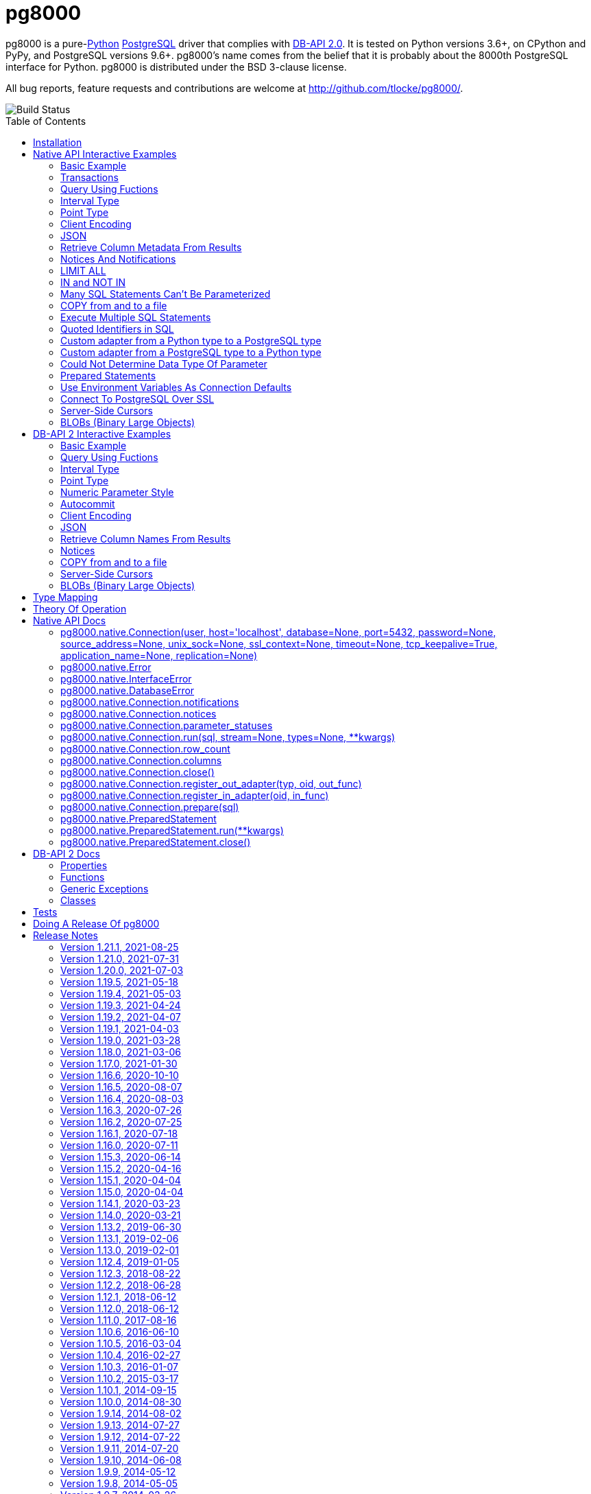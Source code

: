 = pg8000
:toc: preamble

pg8000 is a pure-link:http://www.python.org/[Python]
http://www.postgresql.org/[PostgreSQL] driver that complies with
http://www.python.org/dev/peps/pep-0249/[DB-API 2.0]. It is tested on Python
versions 3.6+, on CPython and PyPy, and PostgreSQL versions 9.6+.
pg8000's name comes from the belief that it is probably about the 8000th
PostgreSQL interface for Python. pg8000 is distributed under the BSD 3-clause
license.

All bug reports, feature requests and contributions are welcome at
http://github.com/tlocke/pg8000/.

image::https://github.com/tlocke/pg8000/workflows/pg8000/badge.svg[Build Status]


== Installation

To install pg8000 using `pip` type:

`pip install pg8000`


== Native API Interactive Examples

pg8000 comes with two APIs, the native pg8000 API and the DB-API 2.0 standard
API. These are the examples for the native API, and the DB-API 2.0 examples
follow in the next section.


=== Basic Example

Import pg8000, connect to the database, create a table, add some rows and then
query the table:

[source,python]
----
>>> import pg8000.native
>>>
>>> # Connect to the database with user name postgres
>>>
>>> con = pg8000.native.Connection("postgres", password="cpsnow")
>>>
>>> # Create a temporary table
>>>
>>> con.run("CREATE TEMPORARY TABLE book (id SERIAL, title TEXT)")
>>>
>>> # Populate the table
>>>
>>> for title in ("Ender's Game", "The Magus"):
...     con.run("INSERT INTO book (title) VALUES (:title)", title=title)
>>>
>>> # Print all the rows in the table
>>>
>>> for row in con.run("SELECT * FROM book"):
...     print(row)
[1, "Ender's Game"]
[2, 'The Magus']

----


=== Transactions

Here's how to run groups of SQL statements in a
https://www.postgresql.org/docs/current/tutorial-transactions.html[transaction]:

----
>>> import pg8000.native
>>>
>>> con = pg8000.native.Connection("postgres", password="cpsnow")
>>>
>>> con.run("START TRANSACTION")
>>>
>>> # Create a temporary table
>>> con.run("CREATE TEMPORARY TABLE book (id SERIAL, title TEXT)")
>>>
>>> for title in ("Ender's Game", "The Magus", "Phineas Finn"):
...     con.run("INSERT INTO book (title) VALUES (:title)", title=title)
>>> con.run("COMMIT")
>>> for row in con.run("SELECT * FROM book"):
...     print(row)
[1, "Ender's Game"]
[2, 'The Magus']
[3, 'Phineas Finn']

----

rolling back a transaction:

----
>>> import pg8000.native
>>>
>>> con = pg8000.native.Connection("postgres", password="cpsnow")
>>>
>>> # Create a temporary table
>>> con.run("CREATE TEMPORARY TABLE book (id SERIAL, title TEXT)")
>>>
>>> for title in ("Ender's Game", "The Magus", "Phineas Finn"):
...     con.run("INSERT INTO book (title) VALUES (:title)", title=title)
>>>
>>> con.run("START TRANSACTION")
>>> con.run("DELETE FROM book WHERE title = :title", title="Phineas Finn") 
>>> con.run("ROLLBACK")
>>> for row in con.run("SELECT * FROM book"):
...     print(row)
[1, "Ender's Game"]
[2, 'The Magus']
[3, 'Phineas Finn']

----


=== Query Using Fuctions

Another query, using some PostgreSQL functions:

[source,python]
----
>>> import pg8000.native
>>>
>>> con = pg8000.native.Connection("postgres", password="cpsnow")
>>>
>>> con.run("SELECT extract(millennium from now())")
[[3.0]]

----


=== Interval Type

A query that returns the PostgreSQL interval type:

[source,python]
----
>>> import pg8000.native
>>>
>>> con = pg8000.native.Connection("postgres", password="cpsnow")
>>>
>>> import datetime
>>>
>>> ts = datetime.date(1980, 4, 27)
>>> con.run("SELECT timestamp '2013-12-01 16:06' - :ts", ts=ts)
[[datetime.timedelta(days=12271, seconds=57960)]]

----


=== Point Type

A round-trip with a
https://www.postgresql.org/docs/current/datatype-geometric.html[PostgreSQL
point] type:

[source,python]
----
>>> import pg8000.native
>>>
>>> con = pg8000.native.Connection("postgres", password="cpsnow")
>>>
>>> con.run("SELECT CAST(:pt as point)", pt='(2.3,1)')
[['(2.3,1)']]

----


=== Client Encoding

When communicating with the server, pg8000 uses the character set that the
server asks it to use (the client encoding). By default the client encoding is
the database's character set (chosen when the database is created), but the
client encoding can be changed in a number of ways (eg. setting
CLIENT_ENCODING in postgresql.conf). Another way of changing the client
encoding is by using an SQL command. For example:

[source,python]
----
>>> import pg8000.native
>>>
>>> con = pg8000.native.Connection("postgres", password="cpsnow")
>>>
>>> con.run("SET CLIENT_ENCODING TO 'UTF8'")
>>> con.run("SHOW CLIENT_ENCODING")
[['UTF8']]

----


=== JSON

https://www.postgresql.org/docs/current/datatype-json.html[JSON] always comes
back from the server de-serialized. If the JSON you want to send is a `dict`
then you can just do:

[source,python]
----
>>> import pg8000.native
>>>
>>> con = pg8000.native.Connection("postgres", password="cpsnow")
>>>
>>> val = {'name': 'Apollo 11 Cave', 'zebra': True, 'age': 26.003}
>>> con.run("SELECT :apollo", apollo=val)
[[{'age': 26.003, 'name': 'Apollo 11 Cave', 'zebra': True}]]

----

JSON can always be sent in serialized form to the server:

[source,python]
----
>>> import json
>>> import pg8000.native
>>>
>>> con = pg8000.native.Connection("postgres", password="cpsnow")
>>>
>>>
>>> val = ['Apollo 11 Cave', True, 26.003]
>>> con.run("SELECT CAST(:apollo as jsonb)", apollo=json.dumps(val))
[[['Apollo 11 Cave', True, 26.003]]]

----


=== Retrieve Column Metadata From Results

Find the column metadata returned from a query:

[source,python]
----
>>> import pg8000.native
>>>
>>> con = pg8000.native.Connection("postgres", password="cpsnow")
>>>
>>> con.run("create temporary table quark (id serial, name text)")
>>> for name in ('Up', 'Down'):
...     con.run("INSERT INTO quark (name) VALUES (:name)", name=name)
>>> # Now execute the query
>>>
>>> con.run("SELECT * FROM quark")
[[1, 'Up'], [2, 'Down']]
>>>
>>> # and retried the metadata
>>>
>>> con.columns
[{'table_oid': ..., 'column_attrnum': 1, 'type_oid': 23, 'type_size': 4, 'type_modifier': -1, 'format': 0, 'name': 'id'}, {'table_oid': ..., 'column_attrnum': 2, 'type_oid': 25, 'type_size': -1, 'type_modifier': -1, 'format': 0, 'name': 'name'}]
>>>
>>> # Show just the column names
>>>
>>> [c['name'] for c in con.columns]
['id', 'name']

----


=== Notices And Notifications

PostgreSQL https://www.postgresql.org/docs/current/static/plpgsql-errors-and-messages.html[notices]
are stored in a deque called `Connection.notices` and added using the
`append()` method. Similarly there are `Connection.notifications` for
https://www.postgresql.org/docs/current/static/sql-notify.html[notifications]
and `Connection.parameter_statuses` for changes to the server configuration.
Here's an example:

[source,python]
----
>>> import pg8000.native
>>>
>>> con = pg8000.native.Connection("postgres", password="cpsnow")
>>>
>>> con.run("LISTEN aliens_landed")
>>> con.run("NOTIFY aliens_landed")
>>> # A notification is a tuple containing (backend_pid, channel, payload)
>>>
>>> con.notifications[0]
(..., 'aliens_landed', '')

----


=== LIMIT ALL

You might think that the following would work, but in fact it fails:

[source,python]
----
>>> import pg8000.native
>>>
>>> con = pg8000.native.Connection("postgres", password="cpsnow")
>>>
>>> con.run("SELECT 'silo 1' LIMIT :lim", lim='ALL')
Traceback (most recent call last):
pg8000.exceptions.DatabaseError: ...

----

Instead the https://www.postgresql.org/docs/current/sql-select.html[docs say]
that you can send `null` as an alternative to `ALL`, which does work:

[source,python]
----
>>> import pg8000.native
>>>
>>> con = pg8000.native.Connection("postgres", password="cpsnow")
>>>
>>> con.run("SELECT 'silo 1' LIMIT :lim", lim=None)
[['silo 1']]

----


=== IN and NOT IN

You might think that the following would work, but in fact the server doesn't
like it:

[source,python]
----
>>> import pg8000.native
>>>
>>> con = pg8000.native.Connection("postgres", password="cpsnow")
>>>
>>> con.run("SELECT 'silo 1' WHERE 'a' IN :v", v=('a', 'b'))
Traceback (most recent call last):
pg8000.exceptions.DatabaseError: ...

----

instead you can write it using the
https://www.postgresql.org/docs/current/functions-array.html[`unnest`]
function:

[source,python]
----
>>> import pg8000.native
>>>
>>> con = pg8000.native.Connection("postgres", password="cpsnow")
>>>
>>> con.run("SELECT 'silo 1' WHERE 'a' IN (SELECT unnest(:v))", v=('a', 'b'))
[['silo 1']]

----

and you can do the same for `NOT IN`.


=== Many SQL Statements Can't Be Parameterized

In PostgreSQL parameters can only be used for
https://www.postgresql.org/docs/current/xfunc-sql.html#XFUNC-SQL-FUNCTION-ARGUMENTS[data values, not identifiers]. Sometimes this might not work as expected,
for example the following fails:

[source,python]
----
>>> import pg8000.native
>>>
>>> con = pg8000.native.Connection("postgres", password="cpsnow")
>>>
>>> con.run("CREATE USER juan WITH PASSWORD :password", password='quail')
Traceback (most recent call last):
pg8000.exceptions.DatabaseError: ...

----

It fails because the PostgreSQL server doesn't allow this statement to have
any parameters. There are many SQL statements that one might think would have
parameters, but don't.


=== COPY from and to a file

The SQL https://www.postgresql.org/docs/current/sql-copy.html[COPY] statement
can be used to copy from and to a file or file-like object. Here' an example
using the CSV format:

[source,python]
----

>>> import pg8000.native
>>> from io import StringIO
>>> import csv
>>>
>>> con = pg8000.native.Connection("postgres", password="cpsnow")
>>>
>>> # Create a CSV file in memory
>>>
>>> stream_in = StringIO()
>>> csv_writer = csv.writer(stream_in)
>>> csv_writer.writerow([1, "electron"])
12
>>> csv_writer.writerow([2, "muon"])
8
>>> csv_writer.writerow([3, "tau"])
7
>>> stream_in.seek(0)
0
>>>
>>> # Create a table and then copy the CSV into it
>>>
>>> con.run("CREATE TEMPORARY TABLE lepton (id SERIAL, name TEXT)")
>>> con.run("COPY lepton FROM STDIN WITH (FORMAT CSV)", stream=stream_in)
>>>
>>> # COPY from a table to a stream
>>>
>>> stream_out = StringIO()
>>> con.run("COPY lepton TO STDOUT WITH (FORMAT CSV)", stream=stream_out)
>>> stream_out.seek(0)
0
>>> for row in csv.reader(stream_out):
...     print(row)
['1', 'electron']
['2', 'muon']
['3', 'tau']

----


=== Execute Multiple SQL Statements

If you want to execute a series of SQL statements (eg. an `.sql` file), you
can run them as expected:

[source,python]
----

>>> import pg8000.native
>>>
>>> con = pg8000.native.Connection("postgres", password="cpsnow")
>>>
>>> statements = "SELECT 5; SELECT 'Erich Fromm';"
>>>
>>> con.run(statements)
[[5], ['Erich Fromm']]

----

The only caveat is that when executing multiple statements you can't have any
parameters.


=== Quoted Identifiers in SQL

Say you had a column called `My Column`. Since it's case sensitive and
contains a space, you'd have to
https://www.postgresql.org/docs/current/sql-syntax-lexical.html#SQL-SYNTAX-IDENTIFIERSdouble[surround it by double quotes]. But you can't do:

[source,python]
----
>>> import pg8000.native
>>>
>>> con = pg8000.native.Connection("postgres", password="cpsnow")
>>>
>>> con.run("select 'hello' as "My Column"")
Traceback (most recent call last):
SyntaxError: invalid syntax

----

since Python uses double quotes to delimit string literals, so one solution is
to use Python's
https://docs.python.org/3/tutorial/introduction.html#strings[triple quotes]
to delimit the string instead:

[source,python]
----
>>> import pg8000.native
>>>
>>> con = pg8000.native.Connection("postgres", password="cpsnow")
>>>
>>> con.run('''select 'hello' as "My Column"''')
[['hello']]

----


=== Custom adapter from a Python type to a PostgreSQL type

pg8000 has a mapping from Python types to PostgreSQL types for when it needs
to send SQL parameters to the server. The default mapping that comes with
pg8000 is designed to work well in most cases, but you might want to add or
replace the default mapping.

A Python `datetime.timedelta` object is sent to the server as a PostgreSQL
`interval` type,  which has the `oid` 1186. But let's say we wanted to create
our own Python class to be sent as an `interval` type. Then we'd have to
register an adapter:

[source,python]
----
>>> import pg8000.native
>>>
>>> con = pg8000.native.Connection("postgres", password="cpsnow")
>>>
>>> class MyInterval(str):
...     pass
>>>
>>> def my_interval_out(my_interval):
...     return my_interval  # Must return a str
>>>
>>> con.register_out_adapter(MyInterval, 1186, my_interval_out)
>>> con.run("SELECT :interval", interval=MyInterval("2 hours"))
[[datetime.timedelta(seconds=7200)]]

----

Note that it still came back as a `datetime.timedelta` object because we only
changed the mapping from Python to PostgreSQL. See below for an example of how
to change the mapping from PostgreSQL to Python.


=== Custom adapter from a PostgreSQL type to a Python type

pg8000 has a mapping from PostgreSQL types to Python types for when it receives
SQL results from the server. The default mapping that comes with pg8000 is
designed to work well in most cases, but you might want to add or replace the
default mapping.

If pg800 recieves PostgreSQL `interval` type, which has the `oid` 1186, it
converts it into a Python `datetime.timedelta` object. But let's say we wanted
to create our own Python class to be used instead of `datetime.timedelta`. Then
we'd have to register an adapter:


[source,python]
----
>>> import pg8000.native
>>>
>>> con = pg8000.native.Connection("postgres", password="cpsnow")
>>>
>>> class MyInterval(str):
...     pass
>>>
>>> def my_interval_in(my_interval_str):  # The parameter is of type str
...     return MyInterval(my_interval)
>>>
>>> con.register_in_adapter(1186, my_interval_in)
>>> con.run("SELECT \'2 years'")
[['2 years']]

----

Note that registering the 'in' adapter only afects the mapping from the
PostgreSQL type to the Python type. See above for an example of how to change
the mapping from PostgreSQL to Python.


=== Could Not Determine Data Type Of Parameter

Sometimes you'll get the 'could not determine data type of parameter' error
message from the server:

[source,python]
----
>>> import pg8000.native
>>>
>>> con = pg8000.native.Connection("postgres", password="cpsnow")
>>>
>>> con.run("SELECT :v IS NULL", v=None)
Traceback (most recent call last):
pg8000.exceptions.DatabaseError: {'S': 'ERROR', 'V': 'ERROR', 'C': '42P18', 'M': 'could not determine data type of parameter $1', 'F': 'postgres.c', 'L': '...', 'R': 'exec_parse_message'}

----

One way of solving it is to put a `cast` in the SQL:

[source,python]
----
>>> import pg8000.native
>>>
>>> con = pg8000.native.Connection("postgres", password="cpsnow")
>>>

>>> con.run("SELECT cast(:v as TIMESTAMP) IS NULL", v=None)
[[True]]

----

Another way is to override the type that pg8000 sends along with each
parameter:

[source,python]
----
>>> import pg8000.native
>>>
>>> con = pg8000.native.Connection("postgres", password="cpsnow")
>>>
>>> con.run("SELECT :v IS NULL", v=None, types={'v': pg8000.native.TIMESTAMP})
[[True]]

----


=== Prepared Statements

https://www.postgresql.org/docs/current/sql-prepare.html[Prepared statements]
can be useful in improving performance when you have a statement that's
executed repeatedly. Here's an example:


[source,python]
----
>>> import pg8000.native
>>>
>>> con = pg8000.native.Connection("postgres", password="cpsnow")
>>>
>>> # Create the prepared statement
>>> ps = con.prepare("SELECT cast(:v as varchar)")
>>>
>>> # Exceute the statement repeatedly
>>> ps.run(v="speedy")
[['speedy']]
>>> ps.run(v="rapid")
[['rapid']]
>>> ps.run(v="swift")
[['swift']]
>>>
>>> # Close the prepared statement, releasing resources on the server
>>> ps.close()

----


=== Use Environment Variables As Connection Defaults

You might want to use the current user as the database username for example:

[source,python]
----
>>> import pg8000.native
>>> import getpass
>>>
>>> # Connect to the database with current user name
>>> username = getpass.getuser()
>>> connection = pg8000.native.Connection(username, password="cpsnow")
>>>
>>> connection.run("SELECT 'pilau'")
[['pilau']]

----

or perhaps you may want to use some of the same
https://www.postgresql.org/docs/current/libpq-envars.html[environment variables
that libpq uses]:

[source,python]
----
>>> import pg8000.native
>>> from os import environ
>>>
>>> username = environ.get('PGUSER', 'postgres')
>>> password = environ.get('PGPASSWORD', 'cpsnow')
>>> host = environ.get('PGHOST', 'localhost')
>>> port = environ.get('PGPORT', '5432')
>>> database = environ.get('PGDATABASE')
>>>
>>> connection = pg8000.native.Connection(
...     username, password=password, host=host, port=port, database=database)
>>>
>>> connection.run("SELECT 'Mr Cairo'")
[['Mr Cairo']]

----

It might be asked, why doesn't pg8000 have this behaviour built in? The
thinking follows the second aphorism of
https://www.python.org/dev/peps/pep-0020/[The Zen of Python]:

[quote]
Explicit is better than implicit.

So we've taken the approach of only being able to set connection parameters
using the `pg8000.native.Connection()` constructor.


=== Connect To PostgreSQL Over SSL

To connect to the server using SSL defaults do:

[source,python]
----

import pg8000.native


connection = pg8000.native.Connection(
    username, password="cpsnow", ssl_context=True)
connection.run("SELECT 'The game is afoot!'")

----

To connect over SSL with custom settings, set the `ssl_context` parameter to
an https://docs.python.org/3/library/ssl.html#ssl.SSLContext[`ssl.SSLContext`]
object:

[source,python]
----

import pg8000.native
import ssl


ssl_context = ssl.SSLContext()
ssl_context.verify_mode = ssl.CERT_REQUIRED
ssl_context.load_verify_locations('root.pem')        
connection = pg8000.native.Connection(
    username, password="cpsnow", ssl_context=ssl_context)

----

It may be that your PostgreSQL server is behind an SSL proxy server in which
case you can set a pg8000-specific attribute
`ssl.SSLContext.request_ssl = False` which tells pg8000 to connect using an
SSL socket, but not to request SSL from the PostgreSQL server:

[source,python]
----

import pg8000.native
import ssl


ssl_context = ssl.SSLContext()
ssl_context.request_ssl = False
connection = pg8000.native.Connection(
    username, password="cpsnow", ssl_context=ssl_context)

----


=== Server-Side Cursors

You can use the SQL commands
https://www.postgresql.org/docs/current/sql-declare.html[`DECLARE`],
https://www.postgresql.org/docs/current/sql-fetch.html[`FETCH`],
https://www.postgresql.org/docs/current/sql-move.html[`MOVE`] and
https://www.postgresql.org/docs/current/sql-close.html[`CLOSE`] to manipulate
server-side cursors. For example:

[source,python]
----

>>> import pg8000.native
>>>
>>> con = pg8000.native.Connection(username, password="cpsnow")
>>> con.run("START TRANSACTION")
>>> con.run("DECLARE c SCROLL CURSOR FOR SELECT * FROM generate_series(1, 100)")
>>> con.run("FETCH FORWARD 5 FROM c")
[[1], [2], [3], [4], [5]]
>>> con.run("MOVE FORWARD 50 FROM c")
>>> con.run("FETCH BACKWARD 10 FROM c")
[[54], [53], [52], [51], [50], [49], [48], [47], [46], [45]]
>>> con.run("CLOSE c")
>>> con.run("ROLLBACK")

----


=== BLOBs (Binary Large Objects)

There's a set of
https://www.postgresql.org/docs/current/lo-funcs.html[SQL functions]
for manipulating BLOBs. Here's an example:

[source,python]
----
>>> import pg8000.native
>>>
>>> con = pg8000.native.Connection(username, password="cpsnow")
>>>
>>> # Create a BLOB and get its oid
>>> data = b'hello'
>>> res = con.run("SELECT lo_from_bytea(0, :data)", data=data)
>>> oid = res[0][0]
>>>
>>> # Create a table and store the oid of the BLOB
>>> con.run("CREATE TEMPORARY TABLE image (raster oid)")
>>>
>>> con.run("INSERT INTO image (raster) VALUES (:oid)", oid=oid)
>>> # Retrieve the data using the oid
>>> con.run("SELECT lo_get(:oid)", oid=oid)
[[b'hello']]
>>>
>>> # Add some data to the end of the BLOB
>>> more_data = b' all'
>>> offset = len(data)
>>> con.run(
...     "SELECT lo_put(:oid, :offset, :data)",
...     oid=oid, offset=offset, data=more_data)
[['']]
>>> con.run("SELECT lo_get(:oid)", oid=oid)
[[b'hello all']]
>>>
>>> # Download a part of the data
>>> con.run("SELECT lo_get(:oid, 6, 3)", oid=oid)
[[b'all']]

----


== DB-API 2 Interactive Examples

These examples stick to the DB-API 2.0 standard.


=== Basic Example

Import pg8000, connect to the database, create a table, add some rows and then
query the table:

[source,python]
----
>>> import pg8000.dbapi
>>>
>>> conn = pg8000.dbapi.connect(user="postgres", password="cpsnow")
>>> cursor = conn.cursor()
>>> cursor.execute("CREATE TEMPORARY TABLE book (id SERIAL, title TEXT)")
>>> cursor.execute(
...     "INSERT INTO book (title) VALUES (%s), (%s) RETURNING id, title",
...     ("Ender's Game", "Speaker for the Dead"))
>>> results = cursor.fetchall()
>>> for row in results:
...     id, title = row
...     print("id = %s, title = %s" % (id, title))
id = 1, title = Ender's Game
id = 2, title = Speaker for the Dead
>>> conn.commit()

----


=== Query Using Fuctions

Another query, using some PostgreSQL functions:

[source,python]
----
>>> import pg8000.dbapi
>>>
>>> con = pg8000.dbapi.connect(user="postgres", password="cpsnow")
>>> cursor = con.cursor()
>>>
>>> cursor.execute("SELECT extract(millennium from now())")
>>> cursor.fetchone()
[3.0]

----


=== Interval Type

A query that returns the PostgreSQL interval type:

[source,python]
----
>>> import datetime
>>> import pg8000.dbapi
>>>
>>> con = pg8000.dbapi.connect(user="postgres", password="cpsnow")
>>> cursor = con.cursor()
>>>
>>> cursor.execute("SELECT timestamp '2013-12-01 16:06' - %s",
... (datetime.date(1980, 4, 27),))
>>> cursor.fetchone()
[datetime.timedelta(days=12271, seconds=57960)]

----


=== Point Type

A round-trip with a
https://www.postgresql.org/docs/current/datatype-geometric.html[PostgreSQL
point] type:

[source,python]
----
>>> import pg8000.dbapi
>>>
>>> con = pg8000.dbapi.connect(user="postgres", password="cpsnow")
>>> cursor = con.cursor()
>>>
>>> cursor.execute("SELECT cast(%s as point)", ('(2.3,1)',))
>>> cursor.fetchone()
['(2.3,1)']

----


=== Numeric Parameter Style

pg8000 supports all the DB-API parameter styles. Here's an example of using
the 'numeric' parameter style:

[source,python]
----
>>> import pg8000.dbapi
>>>
>>> pg8000.dbapi.paramstyle = "numeric"
>>> con = pg8000.dbapi.connect(user="postgres", password="cpsnow")
>>> cursor = con.cursor()
>>>
>>> cursor.execute("SELECT array_prepend(:1, :2)", ( 500, [1, 2, 3, 4], ))
>>> cursor.fetchone()
[[500, 1, 2, 3, 4]]
>>> pg8000.dbapi.paramstyle = "format"
>>> conn.rollback()

----


=== Autocommit

Following the DB-API specification, autocommit is off by default. It can be
turned on by using the autocommit property of the connection.

[source,python]
----
>>> import pg8000.dbapi
>>>
>>> con = pg8000.dbapi.connect(user="postgres", password="cpsnow")
>>> con.autocommit = True
>>>
>>> cur = con.cursor()
>>> cur.execute("vacuum")
>>> conn.autocommit = False
>>> cur.close()

----


=== Client Encoding

When communicating with the server, pg8000 uses the character set that the
server asks it to use (the client encoding). By default the client encoding is
the database's character set (chosen when the database is created), but the
client encoding can be changed in a number of ways (eg. setting
CLIENT_ENCODING in postgresql.conf). Another way of changing the client
encoding is by using an SQL command. For example:

[source,python]
----
>>> import pg8000.dbapi
>>>
>>> con = pg8000.dbapi.connect(user="postgres", password="cpsnow")
>>> cur = con.cursor()
>>> cur.execute("SET CLIENT_ENCODING TO 'UTF8'")
>>> cur.execute("SHOW CLIENT_ENCODING")
>>> cur.fetchone()
['UTF8']
>>> cur.close()

----


=== JSON

JSON is sent to the server serialized, and returned de-serialized. Here's an
example:

[source,python]
----
>>> import json
>>> import pg8000.dbapi
>>>
>>> con = pg8000.dbapi.connect(user="postgres", password="cpsnow")
>>> cur = con.cursor()
>>> val = ['Apollo 11 Cave', True, 26.003]
>>> cur.execute("SELECT cast(%s as json)", (json.dumps(val),))
>>> cur.fetchone()
[['Apollo 11 Cave', True, 26.003]]
>>> cur.close()

----


=== Retrieve Column Names From Results

Use the columns names retrieved from a query:

[source,python]
----
>>> import pg8000
>>> conn = pg8000.dbapi.connect(user="postgres", password="cpsnow")
>>> c = conn.cursor()
>>> c.execute("create temporary table quark (id serial, name text)")
>>> c.executemany("INSERT INTO quark (name) VALUES (%s)", (("Up",), ("Down",)))
>>> #
>>> # Now retrieve the results
>>> #
>>> c.execute("select * from quark")
>>> rows = c.fetchall()
>>> keys = [k[0] for k in c.description]
>>> results = [dict(zip(keys, row)) for row in rows]
>>> assert results == [{'id': 1, 'name': 'Up'}, {'id': 2, 'name': 'Down'}]

----


=== Notices

PostgreSQL https://www.postgresql.org/docs/current/static/plpgsql-errors-and-messages.html[notices]
are stored in a deque called `Connection.notices` and added using the
`append()` method. Similarly there are `Connection.notifications` for
https://www.postgresql.org/docs/current/static/sql-notify.html[notifications]
and `Connection.parameter_statuses` for changes to the server configuration.
Here's an example:

[source,python]
----
>>> import pg8000.dbapi
>>>
>>> con = pg8000.dbapi.connect(user="postgres", password="cpsnow")
>>> cur = con.cursor()
>>> cur.execute("LISTEN aliens_landed")
>>> cur.execute("NOTIFY aliens_landed")
>>> con.commit()
>>> con.notifications[0][1]
'aliens_landed'

----


=== COPY from and to a file

The SQL https://www.postgresql.org/docs/current/sql-copy.html[COPY] statement
can be used to copy from and to a file or file-like object:

[source,python]
----
>>> from io import StringIO
>>> import pg8000.dbapi
>>>
>>> con = pg8000.dbapi.connect(user="postgres", password="cpsnow")
>>> cur = con.cursor()
>>> #
>>> # COPY from a stream to a table
>>> #
>>> stream_in = StringIO('1\telectron\n2\tmuon\n3\ttau\n')
>>> cur = conn.cursor()
>>> cur.execute("create temporary table lepton (id serial, name text)")
>>> cur.execute("COPY lepton FROM stdin", stream=stream_in)
>>> #
>>> # Now COPY from a table to a stream
>>> #
>>> stream_out = StringIO()
>>> cur.execute("copy lepton to stdout", stream=stream_out)
>>> stream_out.getvalue()
'1\telectron\n2\tmuon\n3\ttau\n'

----


=== Server-Side Cursors

You can use the SQL commands
https://www.postgresql.org/docs/current/sql-declare.html[`DECLARE`],
https://www.postgresql.org/docs/current/sql-fetch.html[`FETCH`],
https://www.postgresql.org/docs/current/sql-move.html[`MOVE`] and
https://www.postgresql.org/docs/current/sql-close.html[`CLOSE`] to manipulate
server-side cursors. For example:

[source,python]
----
>>> import pg8000.dbapi
>>>
>>> con = pg8000.dbapi.connect(user="postgres", password="cpsnow")
>>> cur = con.cursor()
>>> cur.execute("START TRANSACTION")
>>> cur.execute(
...    "DECLARE c SCROLL CURSOR FOR SELECT * FROM generate_series(1, 100)")
>>> cur.execute("FETCH FORWARD 5 FROM c")
>>> cur.fetchall()
([1], [2], [3], [4], [5])
>>> cur.execute("MOVE FORWARD 50 FROM c")
>>> cur.execute("FETCH BACKWARD 10 FROM c")
>>> cur.fetchall()
([54], [53], [52], [51], [50], [49], [48], [47], [46], [45])
>>> cur.execute("CLOSE c")
>>> cur.execute("ROLLBACK")

----


=== BLOBs (Binary Large Objects)

There's a set of
https://www.postgresql.org/docs/current/lo-funcs.html[SQL functions]
for manipulating BLOBs. Here's an example:

[source,python]
----
>>> import pg8000.dbapi
>>>
>>> con = pg8000.dbapi.connect(user="postgres", password="cpsnow")
>>> cur = con.cursor()
>>>
>>> # Create a BLOB and get its oid
>>> data = b'hello'
>>> cur = conn.cursor()
>>> cur.execute("SELECT lo_from_bytea(0, %s)", [data])
>>> oid = cur.fetchone()[0]
>>>
>>> # Create a table and store the oid of the BLOB
>>> cur.execute("CREATE TEMPORARY TABLE image (raster oid)")
>>> cur.execute("INSERT INTO image (raster) VALUES (%s)", [oid])
>>>
>>> # Retrieve the data using the oid
>>> cur.execute("SELECT lo_get(%s)", [oid])
>>> cur.fetchall()
([b'hello'],)
>>>
>>> # Add some data to the end of the BLOB
>>> more_data = b' all'
>>> offset = len(data)
>>> cur.execute("SELECT lo_put(%s, %s, %s)", [oid, offset, more_data])
>>> cur.execute("SELECT lo_get(%s)", [oid])
>>> cur.fetchall()
([b'hello all'],)
>>>
>>> # Download a part of the data
>>> cur.execute("SELECT lo_get(%s, 6, 3)", [oid])
>>> cur.fetchall()
([b'all'],)

----



== Type Mapping

The following table shows the default mapping between Python types and
PostgreSQL types, and vice versa.

If pg8000 doesn't recognize a type that it receives from PostgreSQL, it will
return it as a `str` type. This is how pg8000 handles PostgreSQL `enum` and
XML types. It's possible to change the default mapping using adapters (see the
examples).

.Python to PostgreSQL Type Mapping
|===
| Python Type | PostgreSQL Type | Notes

| bool
| bool
|

| int
| int4
|

| str
| text
|

| float
| float8
|

| decimal.Decimal
| numeric
|

| bytes
| bytea
|

| datetime.datetime (without tzinfo)
| timestamp without timezone
| See note below.

| datetime.datetime (with tzinfo)
| timestamp with timezone
| See note below.

| datetime.date
| date
| See note below.

| datetime.time
| time without time zone
|

| datetime.timedelta
| interval
|

| None
| NULL
|

| uuid.UUID
| uuid
|

| ipaddress.IPv4Address
| inet
|

| ipaddress.IPv6Address
| inet
|

| ipaddress.IPv4Network
| inet
|

| ipaddress.IPv6Network
| inet
|

| int
| xid
|

| list of int
| INT4[]
|

| list of float
| FLOAT8[]
|

| list of bool
| BOOL[]
|

| list of str
| TEXT[]
|

| int
| int2vector
| Only from PostgreSQL to Python

| JSON
| json, jsonb
| The Python JSON is provided as a Python serialized string. Results returned
  as de-serialized JSON.
|===


[[_theory_of_operation]]
== Theory Of Operation

{empty} +

[quote, Jochen Liedtke, Liedtke's minimality principle]
____
A concept is tolerated inside the microkernel only if moving it outside the
kernel, i.e., permitting competing implementations, would prevent the
implementation of the system's required functionality.
____


pg8000 is designed to be used with one thread per connection.

Pg8000 communicates with the database using the
https://www.postgresql.org/docs/current/protocol.html[PostgreSQL
Frontend/Backend Protocol] (FEBE). By default, pg8000 uses unnamed prepared
statements. It uses the Extended Query feature of the FEBE. So the steps are:

. Query comes in.
. Send a PARSE message to the server to create an unnamed prepared statement.
. Send a BIND message to run against the unnamed prepared statement, resulting
  in an unnamed portal on the server.
. Send an EXECUTE message to read all the results from the portal.

It's also possible to use named prepared statements. In which case the
prepared statement persists on the server, and represented in pg8000 using a
PreparedStatement object. This means that the PARSE step gets executed once up
front, and then only the BIND and EXECUTE steps are repeated subsequently.

There are a lot of PostgreSQL data types, but few primitive data types in
Python. A PostgreSQL data type has to be assigned to each query parameter,
which is impossible to work out in all cases. In these cases an adapter can be
used for the parameter to indicate its type, or sometimes an
https://www.postgresql.org/docs/current/static/sql-expressions.html#SQL-SYNTAX-TYPE-CASTS[explicit cast] can be used in the SQL.

In the FEBE protocol, each query parameter can be sent to the server either as
binary or text according to the format code. In pg8000 the parameters are
always sent as text.

* PostgreSQL has +/-infinity values for dates and timestamps, but Python does
  not. Pg8000 handles this by returning +/-infinity strings in results, and in
  parameters the strings +/- infinity can be used.

* PostgreSQL dates/timestamps can have values outside the range of Python
  datetimes. These are handled using the underlying PostgreSQL storage method.
  I don't know of any users of pg8000 that use this feature, so get in touch if
  it affects you.

* Occasionally, the network connection between pg8000 and the server may go
  down. If pg8000 encounters a network problem it'll raise an `InterfaceError`
  with an error message starting with `network error` and with the original
  exception set as the
  https://docs.python.org/3/reference/simple_stmts.html#the-raise-statement[cause].


== Native API Docs

=== pg8000.native.Connection(user, host='localhost', database=None, port=5432, password=None, source_address=None, unix_sock=None, ssl_context=None, timeout=None, tcp_keepalive=True, application_name=None, replication=None)

Creates a connection to a PostgreSQL database.

user::
  The username to connect to the PostgreSQL server with. If your server
  character encoding is not `ascii` or `utf8`, then you need to provide
  `user` as bytes, eg. `'my_name'.encode('EUC-JP')`.

host::
  The hostname of the PostgreSQL server to connect with. Providing this
  parameter is necessary for TCP/IP connections. One of either `host` or
  `unix_sock` must be provided. The default is `localhost`.

database::
  The name of the database instance to connect with. If `None` then the
  PostgreSQL server will assume the database name is the same as the username.
  If your server character encoding is not `ascii` or `utf8`, then you need to
  provide `database` as bytes, eg. `'my_db'.encode('EUC-JP')`.

port::
  The TCP/IP port of the PostgreSQL server instance.  This parameter defaults
  to `5432`, the registered common port of PostgreSQL TCP/IP servers.

password::
  The user password to connect to the server with. This parameter is optional;
  if omitted and the database server requests password-based authentication,
  the connection will fail to open. If this parameter is provided but not
  requested by the server, no error will occur. +
   +
  If your server character encoding is not `ascii` or `utf8`, then
  you need to provide `password` as bytes, eg.
  `'my_password'.encode('EUC-JP')`.


source_address::
  The source IP address which initiates the connection to the PostgreSQL server.
  The default is `None` which means that the operating system will choose the
  source address.

unix_sock::
  The path to the UNIX socket to access the database through, for example,
  `'/tmp/.s.PGSQL.5432'`. One of either `host` or `unix_sock` must be provided.

ssl_context::
  This governs SSL encryption for TCP/IP sockets. It can have three values:
    * `None`, meaning no SSL (the default)
    * `True`, means use SSL with an
       https://docs.python.org/3/library/ssl.html#ssl.SSLContext[`ssl.SSLContext`]
       created using
      https://docs.python.org/3/library/ssl.html#ssl.create_default_context[`ssl.create_default_context()`]
    *  An instance of
       https://docs.python.org/3/library/ssl.html#ssl.SSLContext[`ssl.SSLContext`]
       which will be used to create the SSL connection. +
       +
       If your PostgreSQL server is behind an SSL proxy, you can set the
       pg8000-specific attribute `ssl.SSLContext.request_ssl = False`, which
       tells pg8000 to use an SSL socket, but not to request SSL from the
       PostgreSQL server. Note that this means you can't use SCRAM
       authentication with channel binding.

timeout::
  This is the time in seconds before the connection to the server will time
  out. The default is `None` which means no timeout.

tcp_keepalive::
  If `True` then use
  https://en.wikipedia.org/wiki/Keepalive#TCP_keepalive[TCP keepalive]. The
  default is `True`.

application_name::
  Sets the https://www.postgresql.org/docs/current/runtime-config-logging.html#GUC-APPLICATION-NAME[application_name]. If your server character encoding is not
  `ascii` or `utf8`, then you need to provide values as bytes, eg.
  `'my_application_name'.encode('EUC-JP')`. The default is `None` which means
  that the server will set the application name.

replication::
  Used to run in https://www.postgresql.org/docs/12/protocol-replication.html[streaming replication mode].
  If your server character encoding is not `ascii` or `utf8`, then you need to
  provide values as bytes, eg. `'database'.encode('EUC-JP')`.


=== pg8000.native.Error

Generic exception that is the base exception of the other error exceptions.


=== pg8000.native.InterfaceError

For errors that originate within pg8000.


=== pg8000.native.DatabaseError

For errors that originate from the server.

=== pg8000.native.Connection.notifications

A deque of server-side
https://www.postgresql.org/docs/current/sql-notify.html[notifications] received
by this database connection (via the LISTEN / NOTIFY PostgreSQL commands). Each
list item is a three-element tuple containing the PostgreSQL backend PID that
issued the notify, the channel and the payload.


=== pg8000.native.Connection.notices

A deque of server-side notices received by this database connection.


=== pg8000.native.Connection.parameter_statuses

A deque of server-side parameter statuses received by this database connection.


=== pg8000.native.Connection.run(sql, stream=None, types=None, **kwargs)

Executes an sql statement, and returns the results as a `list`. For example:

`con.run("SELECT * FROM cities where population > :pop", pop=10000)`

sql::
  The SQL statement to execute. Parameter placeholders appear as a `:` followed
  by the parameter name.

stream::
  For use with the PostgreSQL
http://www.postgresql.org/docs/current/static/sql-copy.html[COPY] command. For
a `COPY FROM` the parameter must be a readable file-like object, and for
`COPY TO` it must be writable.

types::
  A dictionary of oids. A key corresponds to a parameter. 

kwargs::
  The parameters of the SQL statement.


=== pg8000.native.Connection.row_count

This read-only attribute contains the number of rows that the last `run()`
method produced (for query statements like `SELECT`) or affected (for
modification statements like `UPDATE`.

The value is -1 if:

* No `run()` method has been performed yet.
* There was no rowcount associated with the last `run()`.
* Using a `SELECT` query statement on a PostgreSQL server older than version
  9.
* Using a `COPY` query statement on PostgreSQL server version 8.1 or older.


=== pg8000.native.Connection.columns

A list of column metadata. Each item in the list is a dictionary with the
following keys:

* name
* table_oid
* column_attrnum
* type_oid
* type_size
* type_modifier
* format


=== pg8000.native.Connection.close()

Closes the database connection.


=== pg8000.native.Connection.register_out_adapter(typ, oid, out_func)

Register a type adapter for types going out from pg8000 to the server.

typ::
  The Python class that the adapter is for.

oid::
  The PostgreSQL type identifier found in the
  https://www.postgresql.org/docs/current/catalog-pg-type.html[pg_type system
  calalog].

out_func::
  A function that takes the Python object and returns its string representation
  in the format that the server requires.


=== pg8000.native.Connection.register_in_adapter(oid, in_func)

Register a type adapter for types coming in from the server to pg8000.

oid::
  The PostgreSQL type identifier found in the
  https://www.postgresql.org/docs/current/catalog-pg-type.html[pg_type system
  calalog].

in_func::
  A function that takes the PostgreSQL string representation and returns
  a corresponding Python object.


=== pg8000.native.Connection.prepare(sql)

Returns a PreparedStatement object which represents a
https://www.postgresql.org/docs/current/sql-prepare.html[prepared statement] on
the server. It can subsequently be repeatedly executed as shown in the
<<_prepared_statements, example>>.

sql::
  The SQL statement to prepare. Parameter placeholders appear as a `:` followed
  by the parameter name.


=== pg8000.native.PreparedStatement

A prepared statement object is returned by the
`pg8000.native.Connection.prepare()` method of a connection. It has the
following methods:


=== pg8000.native.PreparedStatement.run(**kwargs)

Executes the prepared statement, and returns the results as a `tuple`.

kwargs::
  The parameters of the prepared statement.


=== pg8000.native.PreparedStatement.close()

Closes the prepared statement, releasing the prepared statement held on the
server.


== DB-API 2 Docs


=== Properties


==== pg8000.dbapi.apilevel

The DBAPI level supported, currently "2.0".

This property is part of the
http://www.python.org/dev/peps/pep-0249/[DBAPI 2.0 specification].


==== pg8000.dbapi.threadsafety

Integer constant stating the level of thread safety the DBAPI interface
supports. For pg8000, the threadsafety value is 1, meaning that threads may
share the module but not connections.

This property is part of the
http://www.python.org/dev/peps/pep-0249/[DBAPI 2.0 specification].

==== pg8000.dbapi.paramstyle

String property stating the type of parameter marker formatting expected by
the interface.  This value defaults to "format", in which parameters are
marked in this format: "WHERE name=%s".

This property is part of the
http://www.python.org/dev/peps/pep-0249/[DBAPI 2.0 specification].

As an extension to the DBAPI specification, this value is not constant; it
can be changed to any of the following values:

qmark::
  Question mark style, eg. `WHERE name=?`

numeric::
  Numeric positional style, eg. `WHERE name=:1`

named::
  Named style, eg. `WHERE name=:paramname`

format::
  printf format codes, eg. `WHERE name=%s`

pyformat::
  Python format codes, eg. `WHERE name=%(paramname)s`


==== pg8000.dbapi.STRING

String type oid.

==== pg8000.dbapi.BINARY


==== pg8000.dbapi.NUMBER

Numeric type oid.


==== pg8000.dbapi.DATETIME

Timestamp type oid


==== pg8000.dbapi.ROWID

ROWID type oid


=== Functions

==== pg8000.dbapi.connect(user, host='localhost', database=None, port=5432, password=None, source_address=None, unix_sock=None, ssl_context=None, timeout=None, tcp_keepalive=True, application_name=None, replication=None)

Creates a connection to a PostgreSQL database.

This property is part of the
http://www.python.org/dev/peps/pep-0249/[DBAPI 2.0 specification].

user::
  The username to connect to the PostgreSQL server with. If your server
  character encoding is not `ascii` or `utf8`, then you need to provide
  `user` as bytes, eg. `'my_name'.encode('EUC-JP')`.

host::
  The hostname of the PostgreSQL server to connect with. Providing this
  parameter is necessary for TCP/IP connections. One of either `host` or
  `unix_sock` must be provided. The default is `localhost`.

database::
  The name of the database instance to connect with. If `None` then the
  PostgreSQL server will assume the database name is the same as the username.
  If your server character encoding is not `ascii` or `utf8`, then you need to
  provide `database` as bytes, eg. `'my_db'.encode('EUC-JP')`.

port::
  The TCP/IP port of the PostgreSQL server instance.  This parameter defaults
  to `5432`, the registered common port of PostgreSQL TCP/IP servers.

password::
  The user password to connect to the server with. This parameter is optional;
  if omitted and the database server requests password-based authentication,
  the connection will fail to open. If this parameter is provided but not
  requested by the server, no error will occur. +
   +
  If your server character encoding is not `ascii` or `utf8`, then
  you need to provide `password` as bytes, eg.
  `'my_password'.encode('EUC-JP')`.


source_address::
  The source IP address which initiates the connection to the PostgreSQL server.
  The default is `None` which means that the operating system will choose the
  source address.

unix_sock::
  The path to the UNIX socket to access the database through, for example,
  `'/tmp/.s.PGSQL.5432'`. One of either `host` or `unix_sock` must be provided.

ssl_context::
  This governs SSL encryption for TCP/IP sockets. It can have three values:
    * `None`, meaning no SSL (the default)
    * `True`, means use SSL with an
       https://docs.python.org/3/library/ssl.html#ssl.SSLContext[`ssl.SSLContext`]
       created using
      https://docs.python.org/3/library/ssl.html#ssl.create_default_context[`ssl.create_default_context()`]
    *  An instance of
       https://docs.python.org/3/library/ssl.html#ssl.SSLContext[`ssl.SSLContext`]
       which will be used to create the SSL connection. +
       +
       If your PostgreSQL server is behind an SSL proxy, you can set the
       pg8000-specific attribute `ssl.SSLContext.request_ssl = False`, which
       tells pg8000 to use an SSL socket, but not to request SSL from the
       PostgreSQL server. Note that this means you can't use SCRAM
       authentication with channel binding.

timeout::
  This is the time in seconds before the connection to the server will time
  out. The default is `None` which means no timeout.

tcp_keepalive::
  If `True` then use
  https://en.wikipedia.org/wiki/Keepalive#TCP_keepalive[TCP keepalive]. The
  default is `True`.

application_name::
  Sets the https://www.postgresql.org/docs/current/runtime-config-logging.html#GUC-APPLICATION-NAME[application_name]. If your server character encoding is not
  `ascii` or `utf8`, then you need to provide values as bytes, eg.
  `'my_application_name'.encode('EUC-JP')`. The default is `None` which means
  that the server will set the application name.

replication::
  Used to run in https://www.postgresql.org/docs/12/protocol-replication.html[streaming replication mode].
  If your server character encoding is not `ascii` or `utf8`, then you need to
  provide values as bytes, eg. `'database'.encode('EUC-JP')`.


==== pg8000.dbapi.Date(year, month, day)

Constuct an object holding a date value.

This function is part of the
http://www.python.org/dev/peps/pep-0249/[DBAPI 2.0 specification].

Returns: `datetime.date`


==== pg8000.dbapi.Time(hour, minute, second)

Construct an object holding a time value.

This function is part of the
http://www.python.org/dev/peps/pep-0249/[DBAPI 2.0 specification].

Returns: `datetime.time`


==== pg8000.dbapi.Timestamp(year, month, day, hour, minute, second)

Construct an object holding a timestamp value.

This function is part of the
http://www.python.org/dev/peps/pep-0249/[DBAPI 2.0 specification].

Returns: `datetime.datetime`


==== pg8000.dbapi.DateFromTicks(ticks)

Construct an object holding a date value from the given ticks value (number of
seconds since the epoch).

This function is part of the
http://www.python.org/dev/peps/pep-0249/[DBAPI 2.0 specification].

Returns: `datetime.datetime`


==== pg8000.dbapi.TimeFromTicks(ticks)

Construct an objet holding a time value from the given ticks value (number of
seconds since the epoch).

This function is part of the
http://www.python.org/dev/peps/pep-0249/[DBAPI 2.0 specification].

Returns: `datetime.time`


==== pg8000.dbapi.TimestampFromTicks(ticks)

Construct an object holding a timestamp value from the given ticks value
(number of seconds since the epoch).


This function is part of the
http://www.python.org/dev/peps/pep-0249/[DBAPI 2.0 specification].

Returns: `datetime.datetime`


==== pg8000.dbapi.Binary(value)

Construct an object holding binary data.

This function is part of the
http://www.python.org/dev/peps/pep-0249/[DBAPI 2.0 specification].

Returns: `bytes`.


=== Generic Exceptions

Pg8000 uses the standard DBAPI 2.0 exception tree as "generic" exceptions.
Generally, more specific exception types are raised; these specific exception
types are derived from the generic exceptions.

==== pg8000.dbapi.Warning

Generic exception raised for important database warnings like data truncations.
This exception is not currently used by pg8000.

This exception is part of the
http://www.python.org/dev/peps/pep-0249/[DBAPI 2.0 specification].

==== pg8000.dbapi.Error

Generic exception that is the base exception of all other error exceptions.

This exception is part of the
http://www.python.org/dev/peps/pep-0249/[DBAPI 2.0 specification].


==== pg8000.dbapi.InterfaceError

Generic exception raised for errors that are related to the database interface
rather than the database itself. For example, if the interface attempts to use
an SSL connection but the server refuses, an InterfaceError will be raised.

This exception is part of the
http://www.python.org/dev/peps/pep-0249/[DBAPI 2.0 specification].


==== pg8000.dbapi.DatabaseError

Generic exception raised for errors that are related to the database. This
exception is currently never raised by pg8000.

This exception is part of the
http://www.python.org/dev/peps/pep-0249/[DBAPI 2.0 specification].


==== pg8000.dbapi.DataError

Generic exception raised for errors that are due to problems with the processed
data. This exception is not currently raised by pg8000.

This exception is part of the
http://www.python.org/dev/peps/pep-0249/[DBAPI 2.0 specification].


==== pg8000.dbapi.OperationalError

Generic exception raised for errors that are related to the database's
operation and not necessarily under the control of the programmer. This
exception is currently never raised by pg8000.

This exception is part of the
http://www.python.org/dev/peps/pep-0249/[DBAPI 2.0 specification].


==== pg8000.dbapi.IntegrityError

Generic exception raised when the relational integrity of the database is
affected. This exception is not currently raised by pg8000.

This exception is part of the
http://www.python.org/dev/peps/pep-0249/[DBAPI 2.0 specification].


==== pg8000.dbapi.InternalError

Generic exception raised when the database encounters an internal error. This
is currently only raised when unexpected state occurs in the pg8000 interface
itself, and is typically the result of a interface bug.

This exception is part of the
http://www.python.org/dev/peps/pep-0249/[DBAPI 2.0 specification].


==== pg8000.dbapi.ProgrammingError

Generic exception raised for programming errors.  For example, this exception
is raised if more parameter fields are in a query string than there are
available parameters.

This exception is part of the
http://www.python.org/dev/peps/pep-0249/[DBAPI 2.0 specification].


==== pg8000.dbapi.NotSupportedError

Generic exception raised in case a method or database API was used which is not
supported by the database.

This exception is part of the
http://www.python.org/dev/peps/pep-0249/[DBAPI 2.0 specification].


=== Classes


==== pg8000.dbapi.Connection

A connection object is returned by the `pg8000.connect()` function. It
represents a single physical connection to a PostgreSQL database.

===== pg8000.dbapi.Connection.notifications

A deque of server-side
https://www.postgresql.org/docs/current/sql-notify.html[notifications] received
by this database connection (via the LISTEN / NOTIFY PostgreSQL commands). Each
list item is a three-element tuple containing the PostgreSQL backend PID that
issued the notify, the channel and the payload.

This attribute is not part of the DBAPI standard; it is a pg8000 extension.


===== pg8000.dbapi.Connection.notices

A deque of server-side notices received by this database connection.

This attribute is not part of the DBAPI standard; it is a pg8000 extension.


===== pg8000.dbapi.Connection.parameter_statuses

A deque of server-side parameter statuses received by this database connection.

This attribute is not part of the DBAPI standard; it is a pg8000 extension.


===== pg8000.dbapi.Connection.autocommit

Following the DB-API specification, autocommit is off by default. It can be
turned on by setting this boolean pg8000-specific autocommit property to True.

New in version 1.9.


===== pg8000.dbapi.Connection.close()

Closes the database connection.

This function is part of the
http://www.python.org/dev/peps/pep-0249/[DBAPI 2.0 specification].


===== pg8000.dbapi.Connection.cursor()

Creates a `pg8000.Cursor` object bound to this connection.

This function is part of the
http://www.python.org/dev/peps/pep-0249/[DBAPI 2.0 specification].


===== pg8000.dbapi.Connection.rollback()

Rolls back the current database transaction.

This function is part of the
http://www.python.org/dev/peps/pep-0249/[DBAPI 2.0 specification].


===== pg8000.dbapi.Connection.tpc_begin(xid)

Begins a TPC transaction with the given transaction ID xid. This method should
be called outside of a transaction (i.e. nothing may have executed since the
last `commit()`  or `rollback()`. Furthermore, it is an error to call
`commit()` or `rollback()` within the TPC transaction. A `ProgrammingError` is
raised, if the application calls `commit()` or `rollback()` during an active
TPC transaction.

This function is part of the
http://www.python.org/dev/peps/pep-0249/[DBAPI 2.0 specification].


===== pg8000.dbapi.Connection.tpc_commit(xid=None)

When called with no arguments, `tpc_commit()` commits a TPC transaction
previously prepared with `tpc_prepare()`. If `tpc_commit()` is called prior to
`tpc_prepare()`, a single phase commit is performed. A transaction manager may
choose to do this if only a single resource is participating in the global
transaction.

When called with a transaction ID `xid`, the database commits the given
transaction. If an invalid transaction ID is provided, a
ProgrammingError will be raised. This form should be called outside of
a transaction, and is intended for use in recovery.

On return, the TPC transaction is ended.

This function is part of the
http://www.python.org/dev/peps/pep-0249/[DBAPI 2.0 specification].


===== pg8000.dbapi.Connection.tpc_prepare()

Performs the first phase of a transaction started with .tpc_begin(). A
ProgrammingError is be raised if this method is called outside of a TPC
transaction.

After calling `tpc_prepare()`, no statements can be executed until
`tpc_commit()` or `tpc_rollback()` have been called.

This function is part of the
http://www.python.org/dev/peps/pep-0249/[DBAPI 2.0 specification].


===== pg8000.dbapi.Connection.tpc_recover()

Returns a list of pending transaction IDs suitable for use with
`tpc_commit(xid)` or `tpc_rollback(xid)`

This function is part of the
http://www.python.org/dev/peps/pep-0249/[DBAPI 2.0 specification].


===== pg8000.dbapi.Connection.tpc_rollback(xid=None)

When called with no arguments, `tpc_rollback()` rolls back a TPC transaction.
It may be called before or after `tpc_prepare()`.

When called with a transaction ID xid, it rolls back the given transaction. If
an invalid transaction ID is provided, a `ProgrammingError` is raised. This
form should be called outside of a transaction, and is intended for use in
recovery.

On return, the TPC transaction is ended.

This function is part of the
http://www.python.org/dev/peps/pep-0249/[DBAPI 2.0 specification].

===== pg8000.dbapi.Connection.xid(format_id, global_transaction_id, branch_qualifier)

Create a Transaction IDs (only global_transaction_id is used in pg) format_id
and branch_qualifier are not used in postgres global_transaction_id may be any
string identifier supported by postgres returns a tuple (format_id,
global_transaction_id, branch_qualifier)


==== pg8000.dbapi.Cursor

A cursor object is returned by the `pg8000.dbapi.Connection.cursor()` method
of a connection. It has the following attributes and methods:

===== pg8000.dbapi.Cursor.arraysize

This read/write attribute specifies the number of rows to fetch at a time with
`pg8000.dbapi.Cursor.fetchmany()`.  It defaults to 1.


===== pg8000.dbapi.Cursor.connection

This read-only attribute contains a reference to the connection object
(an instance of `pg8000.dbapi.Connection`) on which the cursor was created.

This attribute is part of the
http://www.python.org/dev/peps/pep-0249/[DBAPI 2.0 specification].


===== pg8000.dbapi.Cursor.rowcount

This read-only attribute contains the number of rows that the last
`execute()` or `executemany()` method produced (for query statements like
`SELECT`) or affected (for modification statements like `UPDATE`.

The value is -1 if:

* No `execute()` or `executemany()` method has been performed yet on the
  cursor.
* There was no rowcount associated with the last `execute()`.
* At least one of the statements executed as part of an `executemany()` had no
  row count associated with it.
* Using a `SELECT` query statement on a PostgreSQL server older than version
  9.
* Using a `COPY` query statement on PostgreSQL server version 8.1 or older.

This attribute is part of the
http://www.python.org/dev/peps/pep-0249/[DBAPI 2.0 specification].


===== pg8000.dbapi.Cursor.description

This read-only attribute is a sequence of 7-item sequences. Each value contains
information describing one result column. The 7 items returned for each column
are (name, type_code, display_size, internal_size, precision, scale, null_ok).
Only the first two values are provided by the current implementation.

This attribute is part of the
http://www.python.org/dev/peps/pep-0249/[DBAPI 2.0 specification].


===== pg8000.dbapi.Cursor.close()

Closes the cursor.

This method is part of the
http://www.python.org/dev/peps/pep-0249/[DBAPI 2.0 specification].


===== pg8000.dbapi.Cursor.execute(operation, args=None, stream=None)

Executes a database operation. Parameters may be provided as a sequence, or as
a mapping, depending upon the value of `pg8000.paramstyle`. Returns the cursor,
which may be iterated over.

This method is part of the
http://www.python.org/dev/peps/pep-0249/[DBAPI 2.0 specification].


operation::
  The SQL statement to execute.

args::
  If `pg8000.dbapi.paramstyle` is `qmark`, `numeric`, or `format`, this
argument should be an array of parameters to bind into the statement. If
`pg8000.dbapi.paramstyle` is `named`, the argument should be a `dict` mapping of
parameters. If `pg8000.dbapi.paramstyle' is `pyformat`, the argument value may be
either an array or a mapping.

stream::
  This is a pg8000 extension for use with the PostgreSQL
http://www.postgresql.org/docs/current/static/sql-copy.html[COPY] command. For
a `COPY FROM` the parameter must be a readable file-like object, and for
`COPY TO` it must be writable.

New in version 1.9.11.


===== pg8000.dbapi.Cursor.executemany(operation, param_sets)

Prepare a database operation, and then execute it against all parameter
sequences or mappings provided.

This method is part of the
http://www.python.org/dev/peps/pep-0249/[DBAPI 2.0 specification].

operation::
  The SQL statement to execute.
parameter_sets::
  A sequence of parameters to execute the statement with. The values in the
  sequence should be sequences or mappings of parameters, the same as the args
  argument of the `pg8000.dbapi.Cursor.execute()` method.


===== pg8000.dbapi.Cursor.callproc(procname, parameters=None)

Call a stored database procedure with the given name and optional parameters.

This method is part of the
http://www.python.org/dev/peps/pep-0249/[DBAPI 2.0 specification].


procname::
  The name of the procedure to call.

parameters::
  A list of parameters.


===== pg8000.dbapi.Cursor.fetchall()

Fetches all remaining rows of a query result.

This method is part of the
http://www.python.org/dev/peps/pep-0249/[DBAPI 2.0 specification].

Returns: A sequence, each entry of which is a sequence of field values making
up a row.


===== pg8000.dbapi.Cursor.fetchmany(size=None)

Fetches the next set of rows of a query result.

This method is part of the
http://www.python.org/dev/peps/pep-0249/[DBAPI 2.0 specification].

size::
  The number of rows to fetch when called.  If not provided, the
  `pg8000.dbapi.Cursor.arraysize` attribute value is used instead.

Returns: A sequence, each entry of which is a sequence of field values making
up a row.  If no more rows are available, an empty sequence will be returned.


===== pg8000.dbapi.Cursor.fetchone()

Fetch the next row of a query result set.

This method is part of the
http://www.python.org/dev/peps/pep-0249/[DBAPI 2.0 specification].

Returns: A row as a sequence of field values, or `None` if no more rows are
available.


===== pg8000.dbapi.Cursor.setinputsizes(*sizes)

Used to set the parameter types of the next query. This is useful if it's
difficult for pg8000 to work out the types from the parameters themselves
(eg. for parameters of type None).

sizes::
  Positional parameters that are either the Python type of the parameter to be
  sent, or the PostgreSQL oid. Common oids are available as constants such as
  pg8000.STRING, pg8000.INTEGER, pg8000.TIME etc.

This method is part of the
http://www.python.org/dev/peps/pep-0249/[DBAPI 2.0 specification].


===== pg8000.dbapi.Cursor.setoutputsize(size, column=None)

This method is part of the
http://www.python.org/dev/peps/pep-0249/[DBAPI 2.0 specification], however, it
is not implemented by pg8000.


==== pg8000.dbapi.Interval

An Interval represents a measurement of time.  In PostgreSQL, an interval is
defined in the measure of months, days, and microseconds; as such, the pg8000
interval type represents the same information.

Note that values of the `pg8000.Interval.microseconds`, `pg8000.Interval.days`,
and `pg8000.Interval.months` properties are independently measured and cannot
be converted to each other. A month may be 28, 29, 30, or 31 days, and a day
may occasionally be lengthened slightly by a leap second.


===== pg8000.dbapi.Interval.microseconds

Measure of microseconds in the interval.

The microseconds value is constrained to fit into a signed 64-bit integer. Any
attempt to set a value too large or too small will result in an OverflowError
being raised.


===== pg8000.dbapi.Interval.days

Measure of days in the interval.

The days value is constrained to fit into a signed 32-bit integer. Any attempt
to set a value too large or too small will result in an OverflowError being
raised.


===== pg8000.dbapi.Interval.months

Measure of months in the interval.

The months value is constrained to fit into a signed 32-bit integer. Any
attempt to set a value too large or too small will result in an OverflowError
being raised.


== Tests

* Install http://testrun.org/tox/latest/[tox]: `pip install tox`
* Enable the PostgreSQL hstore extension by running the SQL command:
  `create extension hstore;`
* Add a line to pg_hba.conf for the various authentication options:

....
host    pg8000_md5           all        127.0.0.1/32            md5
host    pg8000_gss           all        127.0.0.1/32            gss
host    pg8000_password      all        127.0.0.1/32            password
host    pg8000_scram_sha_256 all        127.0.0.1/32            scram-sha-256
host    all                  all        127.0.0.1/32            trust
....

* Set password encryption to `scram-sha-256` in `postgresql.conf`:
  `password_encryption = 'scram-sha-256'`
* Set the password for the postgres user: `ALTER USER postgresql WITH PASSWORD 'pw';`
* Run `tox` from the `pg8000` directory: `tox`

This will run the tests against the Python version of the virtual environment,
on the machine, and the installed PostgreSQL version listening on port 5432, or
the `PGPORT` environment variable if set.

Benchmarks are run as part of the test suite at `tests/test_benchmarks.py`.


== Doing A Release Of pg8000

Run `tox` to make sure all tests pass, then update the release notes, then do:

....
git tag -a x.y.z -m "version x.y.z"
rm -r build
rm -r dist
python setup.py sdist bdist_wheel --python-tag py3
for f in dist/*; do gpg --detach-sign -a $f; done
twine upload dist/*
....


== Release Notes

=== Version 1.21.1, 2021-08-25

* Require Scramp version 1.4.1 or higher so that pg8000 can cope with SCRAM with
  channel binding with certificates using a `sha512` hash algorithm.


=== Version 1.21.0, 2021-07-31

* For some SQL statements the server doesn't send back a result set (note that no
  result set is different from a result set with zero rows). Previously we didn't
  distinguish between no results and zero rows, but now we do. For `pg8000.dbapi` it
  means that an exception is raised if `fetchall()` is called when no results have been
  returned, bringing pg8000 into line with the DBAPI 2 standard. For `pg8000.native`
  this means that `run()` returns None if there is no result.


=== Version 1.20.0, 2021-07-03

* Allow text stream as 'stream' parameter in run(). Previously we only allowed a bytes 
  stream, but now the stream can be a text stream, in which case pg8000 handles the 
  encodings.


=== Version 1.19.5, 2021-05-18

* Handle invalid character encodings in error strings from the server.


=== Version 1.19.4, 2021-05-03

* A FLUSH message should only be send after an extended-query message, but pg8000 was
  sending it at other times as well. This affected AWS RDS Proxy.


=== Version 1.19.3, 2021-04-24

* The type (oid) of integer arrays wasn't being detected correctly. It was only going
  by the first element, but it should look at all the items. That's fixed now.


=== Version 1.19.2, 2021-04-07

* In version 1.19.1 we tried to parse the PostgreSQL `MONEY` type to return a `Decimal`
  but since the format of `MONEY` is locale-dependent this is too difficult and
  unreliable and so now we revert to returning a `str`.


=== Version 1.19.1, 2021-04-03

* Fix bug where setinputsizes() was only used for the first parameter set of
  executemany().

* Support more PostgreSQL array types.


=== Version 1.19.0, 2021-03-28

* Network error exceptions are now wrapped in an `InterfaceError`, with the
  original exception as the cause. The error message for network errors allways
  start with the string `network error`.

* Upgraded to version 1.3.0 of Scramp, which has better error handling.


=== Version 1.18.0, 2021-03-06

* The `pg8000.dbapi.Cursor.callproc()` method is now implemented.

* SCRAM channel binding is now supported. That means SCRAM mechanisms ending in
  '-PLUS' such as SCRAM-SHA-256-PLUS are now supported when connecting to the
  server.

* A custom attribute `ssl.SSLContext.request_ssl` can be set to `False` to
  tell pg8000 to connect using an SSL socket, but to not request SSL from
  the PostgreSQL server. This is useful if you're connecting to a PostgreSQL
  server that's behind an SSL proxy.


=== Version 1.17.0, 2021-01-30

* The API is now split in two, pg8000.native and pg8000.dbapi. The legacy API
  still exists in this release, but will be removed in another release. The
  idea is that pg8000.dbapi can stick strictly to the DB-API 2 specification,
  while pg8000.native can focus on useability without having to worry about
  compatibility with the DB-API standard.

* The column name in `Connection.description` used to be returned as a
  `bytes` but now it's returned as a `str`.

* Removed extra wrapper types PGJson, PGEnum etc. These were never properly
  documented and the problem they solve can be solved using CAST in the SQL or
  by using setinputsizes.



=== Version 1.16.6, 2020-10-10

* The column name in `Connection.description` used to be returned as a
  `bytes` but now it's returned as a `str`.

* Removed extra wrapper types PGJson, PGEnum etc. These were never properly
  documented and the problem they solve can be solved using CAST in the SQL or
  by using setinputsizes.


=== Version 1.16.5, 2020-08-07

* The TPC method `Connection.tpc_prepare()` was broken.


=== Version 1.16.4, 2020-08-03

* Include the `payload` in the tuples in `Connection.notifications`.
* More constants (eg. `DECIMAL` and `TEXT_ARRAY`) are now available for
  PostgreSQL types that are used in `setinputsizes()`.


=== Version 1.16.3, 2020-07-26

* If an unrecognized parameter is sent to `Cursor.setinputsizes()` use the
  `pg8000.UNKNOWN` type (705).
* When communicating with a PostgreSQL server with version < 8.2.0, `FETCH`
  commands don't have a row count.
* Include in the source distribution all necessary test files from the `test`
  directory in


=== Version 1.16.2, 2020-07-25

* Use the
  https://www.postgresql.org/docs/current/protocol-flow.html#id-1.10.5.7.4[simple query]
  cycle for queries that don't have parameters. This should give a performance
  improvement and also means that multiple statements can be executed in one go
  (as long as they don't have parameters) whereas previously the `sqlparse` had
  to be used.


=== Version 1.16.1, 2020-07-18

* Enable the `Cursor.setinputsizes()` method. Previously this method didn't
  do anything. It's an optional method of the DBAPI 2.0 specification.


=== Version 1.16.0, 2020-07-11

* This is a backwardly incompatible release of pg8000.

* All data types are now sent as text rather than binary.

* Using adapters, custom types can be plugged in to pg8000.

* Previously, named prepared statements were used for all statements.
  Now unnamed prepared statements are used by default, and named prepared
  statements can be used explicitly by calling the Connection.prepare()
  method, which returns a PreparedStatement object.


=== Version 1.15.3, 2020-06-14

* For TCP connections (as opposed to Unix socket connections) the
  https://docs.python.org/3/library/socket.html#socket.create_connection[`socket.create_connection`]
  function is now used. This means pg8000 now works with IPv6 as well as IPv4.

* Better error messages for failed connections. A 'cause' exception is now
  added to the top-level pg8000 exception, and the error message contains the
  details of what was being connected to (host, port etc.).


=== Version 1.15.2, 2020-04-16

* Added a new method `run()` to the connection, which lets you run queries
  directly without using a `Cursor`. It always uses the `named` parameter
  style, and the parameters are provided using keyword arguments. There are now
  two sets of interactive examples, one using the pg8000 extensions, and one
  using just DB-API features.

* Better error message if certain parameters in the `connect()` function are of
  the wrong type.

* The constructor of the `Connection` class now has the same signature as the
  `connect()` function, which makes it easier to use the `Connection` class
  directly if you want to.


=== Version 1.15.1, 2020-04-04

* Up to now the only supported way to create a new connection was to use the
  `connect()` function. However, some people are using the `Connect` class
  directly and this change makes it a bit easier to do that by making the class
  use a contructor which has the same signature as the `connect()` function.


=== Version 1.15.0, 2020-04-04

* Abandon the idea of arbitrary `init_params` in the connect() function. We now
  go back to having a fixed number of arguments. The argument `replication` has
  been added as this is the only extra init param that was needed. The reason
  for going back to a fixed number of aguments is that you get better feedback
  if you accidently mis-type a parameter name.

* The `max_prepared_statements` parameter has been moved from being a module
  property to being an argument of the connect() function.


=== Version 1.14.1, 2020-03-23

* Ignore any `init_params` that have a value of `None`. This seems to be more
  useful and the behaviour is more expected.


=== Version 1.14.0, 2020-03-21

* Tests are now included in the source distribution.

* Any extra keyword parameters of the `connect()` function are sent as
  initialization parameters when the PostgreSQL session starts. See the API
  docs for more information. Thanks to Patrick Hayes for suggesting this.

* The ssl.wrap_socket function is deprecated, so we now give the user the
  option of using a default `SSLContext` or to pass in a custom one. This is a
  backwardly incompatible change. See the API docs for more info. Thanks to
  Jonathan Ross Rogers <jrogers@emphasys-software.com> for his work on this.

* Oversized integers are now returned as a `Decimal` type, whereas before a
  `None` was returned. Thanks to Igor Kaplounenko <igor.kaplounenko@intel.com>
  for his work on this.

* Allow setting of connection source address in the `connect()` function. See
  the API docs for more details. Thanks to David King
  <davidking@davids-mbp.home> for his work on this.


=== Version 1.13.2, 2019-06-30

* Use the https://pypi.org/project/scramp/[Scramp] library for the SCRAM
  implementation.

* Fixed bug where SQL such as `make_interval(days := 10)` fail on the `:=`
  part. Thanks to https://github.com/sanepal[sanepal] for reporting this.


=== Version 1.13.1, 2019-02-06

* We weren't correctly uploading releases to PyPI, which led to confusion
  when dropping Python 2 compatibility. Thanks to
  https://github.com/piroux[Pierre Roux] for his
  https://github.com/tlocke/pg8000/issues/7[detailed explanation] of what
  went wrong and how to correct it.

* Fixed bug where references to the `six` library were still in the code, even
  though we don't use `six` anymore.


=== Version 1.13.0, 2019-02-01

* Remove support for Python 2.

* Support the scram-sha-256 authentication protocol. Reading through the
  https://github.com/cagdass/scrampy code was a great help in implementing
  this, so thanks to https://github.com/cagdass[cagdass] for his code.


=== Version 1.12.4, 2019-01-05

* Support the PostgreSQL cast operator `::` in SQL statements.

* Added support for more advanced SSL options. See docs on `connect` function
  for more details.

* TCP keepalives enabled by default, can be set in the `connect` function.

* Fixed bug in array dimension calculation.

* Can now use the `with` keyword with connection objects.


=== Version 1.12.3, 2018-08-22

* Make PGVarchar and PGText inherit from `str`. Simpler than inheriting from
  a PGType.


=== Version 1.12.2, 2018-06-28

* Add PGVarchar and PGText wrapper types. This allows fine control over the
  string type that is sent to PostgreSQL by pg8000.


=== Version 1.12.1, 2018-06-12


* Revert back to the Python 3 `str` type being sent as an `unknown` type,
  rather than the `text` type as it was in the previous release. The reason is
  that with the `unknown` type there's the convenience of using a plain Python
  string for JSON, Enum etc. There's always the option of using the
  `pg8000.PGJson` and `pg8000.PGEnum` wrappers if precise control over the
  PostgreSQL type is needed.


=== Version 1.12.0, 2018-06-12

Note that this version is not backward compatible with previous versions.

* The Python 3 `str` type was sent as an `unknown` type, but now it's sent as
 the nearest PostgreSQL type `text`.

* pg8000 now recognizes that inline SQL comments end with a newline.

* Single `%` characters now allowed in SQL comments.

* The wrappers `pg8000.PGJson`, `pg8000.PGJsonb` and `pg8000.PGTsvector` can
  now be used to contain Python values to be used as parameters. The wrapper
  `pg8000.PGEnum` can by used for Python 2, as it doesn't have a standard
  `enum.Enum` type.


=== Version 1.11.0, 2017-08-16

Note that this version is not backward compatible with previous versions.

* The Python `int` type was sent as an `unknown` type, but now it's sent as the
  nearest matching PostgreSQL type. Thanks to Patrick Hayes.

* Prepared statements are now closed on the server when pg8000 clears them from
  its cache.

* Previously a `%` within an SQL literal had to be escaped, but this is no
  longer the case.

* Notifications, notices and parameter statuses are now handled by simple
  `dequeue` buffers. See docs for more details.

* Connections and cursors are no longer threadsafe. So to be clear, neither
  connections or cursors should be shared between threads. One thread per
  connection is mandatory now. This has been done for performance reasons, and
  to simplify the code.

* Rather than reading results from the server in batches, pg8000 now always
  downloads them in one go. This avoids `portal closed` errors and makes things
  a bit quicker, but now one has to avoid downloading too many rows in a single
  query.

* Attempts to return something informative if the returned PostgreSQL timestamp
  value is outside the range of the Python datetime.

* Allow empty arrays as parameters, assume they're of string type.

* The cursor now has a context manager, so it can be used with the `with`
  keyword. Thanks to Ildar Musin.

* Add support for `application_name` parameter when connecting to database,
  issue https://github.com/mfenniak/pg8000/pull/106[#106]. Thanks to
  https://github.com/vadv[@vadv] for the contribution.

* Fix warnings from PostgreSQL "not in a transaction", when calling
  ``.rollback()`` while not in a transaction, issue
  https://github.com/mfenniak/pg8000/issues/113[#113]. Thanks to
  https://github.com/jamadden[@jamadden] for the contribution.

* Errors from the server are now always passed through in full.


=== Version 1.10.6, 2016-06-10

* Fixed a problem where we weren't handling the password connection parameter
  correctly. Now it's handled in the same way as the 'user' and 'database'
  parameters, ie. if the password is bytes, then pass it straight through to the
  database, if it's a string then encode it with utf8.

* It used to be that if the 'user' parameter to the connection function was
  'None', then pg8000 would try and look at environment variables to find a
  username. Now we just go by the 'user' parameter only, and give an error if
  it's None.


=== Version 1.10.5, 2016-03-04

- Include LICENCE text and sources for docs in the source distribution (the
  tarball).


=== Version 1.10.4, 2016-02-27

* Fixed bug where if a str is sent as a query parameter, and then with the same
  cursor an int is sent instead of a string, for the same query, then it fails.

* Under Python 2, a str type is now sent 'as is', ie. as a byte string rather
  than trying to decode and send according to the client encoding. Under Python
  2 it's recommended to send text as unicode() objects.

* Dropped and added support for Python versions. Now pg8000 supports
  Python 2.7+ and Python 3.3+.

* Dropped and added support for PostgreSQL versions. Now pg8000 supports
  PostgreSQL 9.1+.

* pg8000 uses the 'six' library for making the same code run on both Python 2
  and Python 3. We used to include it as a file in the pg8000 source code. Now
  we have it as a separate dependency that's installed with 'pip install'. The
  reason for doing this is that package maintainers for OS distributions
  prefer unbundled libaries.


=== Version 1.10.3, 2016-01-07

* Removed testing for PostgreSQL 9.0 as it's not longer supported by the
  PostgreSQL Global Development Group.
* Fixed bug where pg8000 would fail with datetimes if PostgreSQL was compiled
  with the integer_datetimes option set to 'off'. The bug was in the
  timestamp_send_float function.


=== Version 1.10.2, 2015-03-17

* If there's a socket exception thrown when communicating with the database,
  it is now wrapped in an OperationalError exception, to conform to the DB-API
  spec.

* Previously, pg8000 didn't recognize the EmptyQueryResponse (that the server
  sends back if the SQL query is an empty string) now we raise a
  ProgrammingError exception.

* Added socket timeout option for Python 3.

* If the server returns an error, we used to initialize the ProgramerException
  with just the first three fields of the error. Now we initialize the
  ProgrammerException with all the fields.

* Use relative imports inside package.

* User and database names given as bytes. The user and database parameters of
  the connect() function are now passed directly as bytes to the server. If the
  type of the parameter is unicode, pg8000 converts it to bytes using the uft8
  encoding.

* Added support for JSON and JSONB Postgres types. We take the approach of
  taking serialized JSON (str) as an SQL parameter, but returning results as
  de-serialized JSON (Python objects). See the example in the Quickstart.

* Added CircleCI continuous integration.

* String support in arrays now allow letters like "u", braces and whitespace.


=== Version 1.10.1, 2014-09-15

* Add support for the Wheel package format.

* Remove option to set a connection timeout. For communicating with the server,
  pg8000 uses a file-like object using socket.makefile() but you can't use this
  if the underlying socket has a timeout.


=== Version 1.10.0, 2014-08-30

* Remove the old ``pg8000.dbapi`` and ``pg8000.DBAPI`` namespaces. For example,
  now only ``pg8000.connect()`` will work, and ``pg8000.dbapi.connect()``
  won't work any more.

* Parse server version string with LooseVersion. This should solve the problems
  that people have been having when using versions of PostgreSQL such as
  ``9.4beta2``.

* Message if portal suspended in autocommit. Give a proper error message if the
  portal is suspended while in autocommit mode. The error is that the portal is
  closed when the transaction is closed, and so in autocommit mode the portal
  will be immediately closed. The bottom line is, don't use autocommit mode if
  there's a chance of retrieving more rows than the cache holds (currently 100).


=== Version 1.9.14, 2014-08-02

* Make ``executemany()`` set ``rowcount``. Previously, ``executemany()`` would
  always set ``rowcount`` to -1. Now we set it to a meaningful value if
  possible. If any of the statements have a -1 ``rowcount`` then then the
  ``rowcount`` for the ``executemany()`` is -1, otherwise the ``executemany()``
  ``rowcount`` is the sum of the rowcounts of the individual statements.

* Support for password authentication. pg8000 didn't support plain text
  authentication, now it does.


=== Version 1.9.13, 2014-07-27

* Reverted to using the string ``connection is closed`` as the message of the
  exception that's thrown if a connection is closed. For a few versions we were
  using a slightly different one with capitalization and punctuation, but we've
  reverted to the original because it's easier for users of the library to
  consume.

* Previously, ``tpc_recover()`` would start a transaction if one was not already
  in progress. Now it won't.


=== Version 1.9.12, 2014-07-22

* Fixed bug in ``tpc_commit()`` where a single phase commit failed.


=== Version 1.9.11, 2014-07-20

* Add support for two-phase commit DBAPI extension. Thanks to Mariano Reingart's
  TPC code on the Google Code version:

  https://code.google.com/p/pg8000/source/detail?r=c8609701b348b1812c418e2c7

  on which the code for this commit is based.

* Deprecate ``copy_from()`` and ``copy_to()`` The methods ``copy_from()`` and
  ``copy_to()`` of the ``Cursor`` object are deprecated because it's simpler and
  more flexible to use the ``execute()`` method with a ``fileobj`` parameter.

* Fixed bug in reporting unsupported authentication codes. Thanks to
  https://github.com/hackgnar for reporting this and providing the fix.

* Have a default for the ``user`` paramater of the ``connect()`` function. If
  the ``user`` parameter of the ``connect()`` function isn't provided, look
  first for the ``PGUSER`` then the ``USER`` environment variables. Thanks to
  Alex Gaynor https://github.com/alex for this suggestion.

* Before PostgreSQL 8.2, ``COPY`` didn't give row count. Until PostgreSQL 8.2
  (which includes Amazon Redshift which forked at 8.0) the ``COPY`` command
  didn't return a row count, but pg8000 thought it did. That's fixed now.


=== Version 1.9.10, 2014-06-08

* Remember prepared statements. Now prepared statements are never closed, and
  pg8000 remembers which ones are on the server, and uses them when a query is
  repeated. This gives an increase in performance, because on subsequent
  queries the prepared statement doesn't need to be created each time.

* For performance reasons, pg8000 never closed portals explicitly, it just
  let the server close them at the end of the transaction. However, this can
  cause memory problems for long running transactions, so now pg800 always
  closes a portal after it's exhausted.

* Fixed bug where unicode arrays failed under Python 2. Thanks to
  https://github.com/jdkx for reporting this.

* A FLUSH message is now sent after every message (except SYNC). This is in
  accordance with the protocol docs, and ensures the server sends back its
  responses straight away.


=== Version 1.9.9, 2014-05-12

* The PostgreSQL interval type is now mapped to datetime.timedelta where
  possible. Previously the PostgreSQL interval type was always mapped to the
  pg8000.Interval type. However, to support the datetime.timedelta type we
  now use it whenever possible. Unfortunately it's not always possible because
  timedelta doesn't support months. If months are needed then the fall-back
  is the pg8000.Interval type. This approach means we handle timedelta in a
  similar way to other Python PostgreSQL drivers, and it makes pg8000
  compatible with popular ORMs like SQLAlchemy.

* Fixed bug in executemany() where a new prepared statement should be created
  for each variation in the oids of the parameter sets.


=== Version 1.9.8, 2014-05-05

* We used to ask the server for a description of the statement, and then ask
  for a description of each subsequent portal. We now only ask for a
  description of the statement. This results in a significant performance
  improvement, especially for executemany() calls and when using the
  'use_cache' option of the connect() function.

* Fixed warning in Python 3.4 which was saying that a socket hadn't been
  closed. It seems that closing a socket file doesn't close the underlying
  socket.

* Now should cope with PostgreSQL 8 versions before 8.4. This includes Amazon
  Redshift.

* Added 'unicode' alias for 'utf-8', which is needed for Amazon Redshift.

* Various other bug fixes.


=== Version 1.9.7, 2014-03-26

* Caching of prepared statements. There's now a 'use_cache' boolean parameter
  for the connect() function, which causes all prepared statements to be cached
  by pg8000, keyed on the SQL query string. This should speed things up
  significantly in most cases.

* Added support for the PostgreSQL inet type. It maps to the Python types
  IPv*Address and IPv*Network.

* Added support for PostgreSQL +/- infinity date and timestamp values. Now the
  Python value datetime.datetime.max maps to the PostgreSQL value 'infinity'
  and datetime.datetime.min maps to '-infinity', and the same for
  datetime.date.

* Added support for the PostgreSQL types int2vector and xid, which are mostly
  used internally by PostgreSQL.


=== Version 1.9.6, 2014-02-26

* Fixed a bug where 'portal does not exist' errors were being generated. Some
  queries that should have been run in a transaction were run in autocommit
  mode and so any that suspended a portal had the portal immediately closed,
  because a portal can only exist within a transaction. This has been solved by
  determining the transaction status from the READY_FOR_QUERY message.


=== Version 1.9.5, 2014-02-15

* Removed warn() calls for __next__() and __iter__(). Removing the warn() in
  __next__() improves the performance tests by ~20%.

* Increased performance of timestamp by ~20%. Should also improve timestamptz.

* Moved statement_number and portal_number from module to Connection. This
  should reduce lock contention for cases where there's a single module and
  lots of connections.

* Make decimal_out/in and time_in use client_encoding. These functions used to
  assume ascii, and I can't think of a case where that wouldn't work.
  Nonetheless, that theoretical bug is now fixed.

* Fixed a bug in cursor.executemany(), where a non-None parameter in a sequence
  of parameters, is None in a subsequent sequence of parameters.


=== Version 1.9.4, 2014-01-18

* Fixed a bug where with Python 2, a parameter with the value Decimal('12.44'),
  (and probably other numbers) isn't sent correctly to PostgreSQL, and so the
  command fails. This has been fixed by sending decimal types as text rather
  than binary. I'd imagine it's slightly faster too.


=== Version 1.9.3, 2014-01-16

* Fixed bug where there were missing trailing zeros after the decimal point in
  the NUMERIC type. For example, the NUMERIC value 1.0 was returned as 1 (with
  no zero after the decimal point).

  This is fixed this by making pg8000 use the text rather than binary
  representation for the numeric type. This actually doubles the speed of
  numeric queries.


=== Version 1.9.2, 2013-12-17

* Fixed incompatibility with PostgreSQL 8.4. In 8.4, the CommandComplete
  message doesn't return a row count if the command is SELECT. We now look at
  the server version and don't look for a row count for a SELECT with version
  8.4.


=== Version 1.9.1, 2013-12-15

* Fixed bug where the Python 2 'unicode' type wasn't recognized in a query
  parameter.


=== Version 1.9.0, 2013-12-01

* For Python 3, the :class:`bytes` type replaces the :class:`pg8000.Bytea`
  type. For backward compatibility the :class:`pg8000.Bytea` still works under
  Python 3, but its use is deprecated.

* A single codebase for Python 2 and 3.

* Everything (functions, properties, classes) is now available under the
  ``pg8000`` namespace. So for example:

  * pg8000.DBAPI.connect() -> pg8000.connect()
  * pg8000.DBAPI.apilevel -> pg8000.apilevel
  * pg8000.DBAPI.threadsafety -> pg8000.threadsafety
  * pg8000.DBAPI.paramstyle -> pg8000.paramstyle
  * pg8000.types.Bytea -> pg8000.Bytea
  * pg8000.types.Interval -> pg8000.Interval
  * pg8000.errors.Warning -> pg8000.Warning
  * pg8000.errors.Error -> pg8000.Error
  * pg8000.errors.InterfaceError -> pg8000.InterfaceError
  * pg8000.errors.DatabaseError -> pg8000.DatabaseError

  The old locations are deprecated, but still work for backward compatibility.

* Lots of performance improvements.

  * Faster receiving of ``numeric`` types.
  * Query only parsed when PreparedStatement is created.
  * PreparedStatement re-used in executemany()
  * Use ``collections.deque`` rather than ``list`` for the row cache. We're
    adding to one end and removing from the other. This is O(n) for a list but
    O(1) for a deque.
  * Find the conversion function and do the format code check in the
    ROW_DESCRIPTION handler, rather than every time in the ROW_DATA handler.
  * Use the 'unpack_from' form of struct, when unpacking the data row, so we
    don't have to slice the data.
  * Return row as a list for better performance. At the moment result rows are
    turned into a tuple before being returned. Returning the rows directly as a
    list speeds up the performance tests about 5%.
  * Simplify the event loop. Now the main event loop just continues until a
    READY_FOR_QUERY message is received. This follows the suggestion in the
    Postgres protocol docs. There's not much of a difference in speed, but the
    code is a bit simpler, and it should make things more robust.
  * Re-arrange the code as a state machine to give > 30% speedup.
  * Using pre-compiled struct objects. Pre-compiled struct objects are a bit
    faster than using the struct functions directly. It also hopefully adds to
    the readability of the code.
  * Speeded up _send. Before calling the socket 'write' method, we were
    checking that the 'data' type implements the 'buffer' interface (bytes or
    bytearray), but the check isn't needed because 'write' raises an exception
    if data is of the wrong type.


* Add facility for turning auto-commit on. This follows the suggestion of
  funkybob to fix the problem of not be able to execute a command such as
  'create database' that must be executed outside a transaction. Now you can do
  conn.autocommit = True and then execute 'create database'.

* Add support for the PostgreSQL ``uid`` type. Thanks to Rad Cirskis.

* Add support for the PostgreSQL XML type.

* Add support for the PostgreSQL ``enum`` user defined types.

* Fix a socket leak, where a problem opening a connection could leave a socket
  open.

* Fix empty array issue. https://github.com/mfenniak/pg8000/issues/10

* Fix scale on ``numeric`` types. https://github.com/mfenniak/pg8000/pull/13

* Fix numeric_send. Thanks to Christian Hofstaedtler.


=== Version 1.08, 2010-06-08

* Removed usage of deprecated :mod:`md5` module, replaced with :mod:`hashlib`.
  Thanks to Gavin Sherry for the patch.

* Start transactions on execute or executemany, rather than immediately at the
  end of previous transaction.  Thanks to Ben Moran for the patch.

* Add encoding lookups where needed, to address usage of SQL_ASCII encoding.
  Thanks to Benjamin Schweizer for the patch.

* Remove record type cache SQL query on every new pg8000 connection.

* Fix and test SSL connections.

* Handle out-of-band messages during authentication.


=== Version 1.07, 2009-01-06

* Added support for :meth:`~pg8000.dbapi.CursorWrapper.copy_to` and
  :meth:`~pg8000.dbapi.CursorWrapper.copy_from` methods on cursor objects, to
  allow the usage of the PostgreSQL COPY queries.  Thanks to Bob Ippolito for
  the original patch.

* Added the :attr:`~pg8000.dbapi.ConnectionWrapper.notifies` and
  :attr:`~pg8000.dbapi.ConnectionWrapper.notifies_lock` attributes to DBAPI
  connection objects to provide access to server-side event notifications.
  Thanks again to Bob Ippolito for the original patch.

* Improved performance using buffered socket I/O.

* Added valid range checks for :class:`~pg8000.types.Interval` attributes.

* Added binary transmission of :class:`~decimal.Decimal` values.  This permits
  full support for NUMERIC[] types, both send and receive.

* New `Sphinx <http://sphinx.pocoo.org/>`_-based website and documentation.


=== Version 1.06, 2008-12-09

* pg8000-py3: a branch of pg8000 fully supporting Python 3.0.

* New Sphinx-based documentation.

* Support for PostgreSQL array types -- INT2[], INT4[], INT8[], FLOAT[],
  DOUBLE[], BOOL[], and TEXT[].  New support permits both sending and
  receiving these values.

* Limited support for receiving RECORD types.  If a record type is received,
  it will be translated into a Python dict object.

* Fixed potential threading bug where the socket lock could be lost during
  error handling.


=== Version 1.05, 2008-09-03

* Proper support for timestamptz field type:

  * Reading a timestamptz field results in a datetime.datetime instance that
    has a valid tzinfo property.  tzinfo is always UTC.

  * Sending a datetime.datetime instance with a tzinfo value will be
    sent as a timestamptz type, with the appropriate tz conversions done.

* Map postgres < -- > python text encodings correctly.

* Fix bug where underscores were not permitted in pyformat names.

* Support "%s" in a pyformat strin.

* Add cursor.connection DB-API extension.

* Add cursor.next and cursor.__iter__ DB-API extensions.

* DBAPI documentation improvements.

* Don't attempt rollback in cursor.execute if a ConnectionClosedError occurs.

* Add warning for accessing exceptions as attributes on the connection object,
  as per DB-API spec.

* Fix up open connection when an unexpected connection occurs, rather than
  leaving the connection in an unusable state.

* Use setuptools/egg package format.


=== Version 1.04, 2008-05-12

* DBAPI 2.0 compatibility:

  * rowcount returns rows affected when appropriate (eg. UPDATE, DELETE)

  * Fix CursorWrapper.description to return a 7 element tuple, as per spec.

  * Fix CursorWrapper.rowcount when using executemany.

  * Fix CursorWrapper.fetchmany to return an empty sequence when no more
    results are available.

  * Add access to DBAPI exceptions through connection properties.

  * Raise exception on closing a closed connection.

  * Change DBAPI.STRING to varchar type.

  * rowcount returns -1 when appropriate.

  * DBAPI implementation now passes Stuart Bishop's Python DB API 2.0 Anal
    Compliance Unit Test.

* Make interface.Cursor class use unnamed prepared statement that binds to
  parameter value types.  This change increases the accuracy of PG's query
  plans by including parameter information, hence increasing performance in
  some scenarios.

* Raise exception when reading from a cursor without a result set.

* Fix bug where a parse error may have rendered a connection unusable.


=== Version 1.03, 2008-05-09

* Separate pg8000.py into multiple python modules within the pg8000 package.
  There should be no need for a client to change how pg8000 is imported.

* Fix bug in row_description property when query has not been completed.

* Fix bug in fetchmany dbapi method that did not properly deal with the end of
  result sets.

* Add close methods to DB connections.

* Add callback event handlers for server notices, notifications, and runtime
  configuration changes.

* Add boolean type output.

* Add date, time, and timestamp types in/out.

* Add recognition of "SQL_ASCII" client encoding, which maps to Python's
  "ascii" encoding.

* Add types.Interval class to represent PostgreSQL's interval data type, and
  appropriate wire send/receive methods.

* Remove unused type conversion methods.


=== Version 1.02, 2007-03-13

* Add complete DB-API 2.0 interface.

* Add basic SSL support via ssl connect bool.

* Rewrite pg8000_test.py to use Python's unittest library.

* Add bytea type support.

* Add support for parameter output types: NULL value, timestamp value, python
  long value.

* Add support for input parameter type oid.


=== Version 1.01, 2007-03-09

* Add support for writing floats and decimal objs up to PG backend.

* Add new error handling code and tests to make sure connection can recover
  from a database error.

* Fixed bug where timestamp types were not always returned in the same binary
  format from the PG backend.  Text format is now being used to send
  timestamps.

* Fixed bug where large packets from the server were not being read fully, due
  to socket.read not always returning full read size requested.  It was a
  lazy-coding bug.

* Added locks to make most of the library thread-safe.

* Added UNIX socket support.


=== Version 1.00, 2007-03-08

* First public release.  Although fully functional, this release is mostly
  lacking in production testing and in type support.
